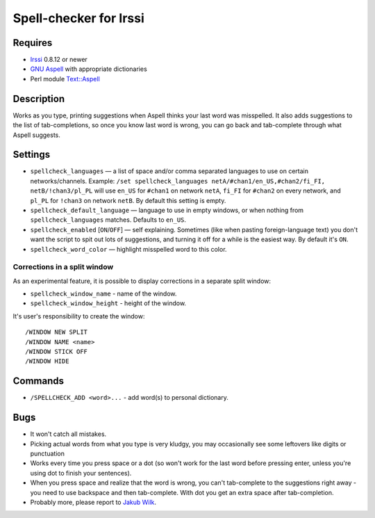 =======================
Spell-checker for Irssi
=======================

Requires
~~~~~~~~

* `Irssi`_ 0.8.12 or newer
* `GNU Aspell`_ with appropriate dictionaries
* Perl module `Text::Aspell`_

.. _Irssi:
   http://irssi.org/
.. _GNU Aspell:
   http://aspell.net/
.. _Text::Aspell:
   http://search.cpan.org/dist/Text-Aspell/

Description
~~~~~~~~~~~
Works as you type, printing suggestions when Aspell thinks your last
word was misspelled. It also adds suggestions to the list of
tab-completions, so once you know last word is wrong, you can go back
and tab-complete through what Aspell suggests.

Settings
~~~~~~~~

* ``spellcheck_languages`` — a list of space and/or comma separated
  languages to use on certain networks/channels. Example: ``/set
  spellcheck_languages netA/#chan1/en_US,#chan2/fi_FI,
  netB/!chan3/pl_PL`` will use ``en_US`` for ``#chan1`` on network
  ``netA``, ``fi_FI`` for ``#chan2`` on every network, and ``pl_PL`` for
  ``!chan3`` on network ``netB``. By default this setting is empty.
* ``spellcheck_default_language`` — language to use in empty windows,
  or when nothing from ``spellcheck_languages`` matches. Defaults to
  ``en_US``.
* ``spellcheck_enabled`` [``ON``/``OFF``] — self explaining. Sometimes
  (like when pasting foreign-language text) you don't want the script to
  spit out lots of suggestions, and turning it off for a while is the
  easiest way. By default it's ``ON``.
* ``spellcheck_word_color`` — highlight misspelled word to this color.

Corrections in a split window
^^^^^^^^^^^^^^^^^^^^^^^^^^^^^
As an experimental feature, it is possible to display corrections in a
separate split window:

* ``spellcheck_window_name`` - name of the window.
* ``spellcheck_window_height`` - height of the window.

It's user's responsibility to create the window::

   /WINDOW NEW SPLIT
   /WINDOW NAME <name>
   /WINDOW STICK OFF
   /WINDOW HIDE

Commands
~~~~~~~~
* ``/SPELLCHECK_ADD <word>...`` - add word(s) to personal dictionary.

Bugs
~~~~

* It won't catch all mistakes.
* Picking actual words from what you type is very kludgy, you may
  occasionally see some leftovers like digits or punctuation
* Works every time you press space or a dot (so won't work for the last
  word before pressing enter, unless you're using dot to finish your
  sentences).
* When you press space and realize that the word is wrong, you can't
  tab-complete to the suggestions right away - you need to use backspace
  and then tab-complete. With dot you get an extra space after
  tab-completion.
* Probably more, please report to `Jakub Wilk <jwilk@jwilk.net>`_.

.. vim:ts=3 sts=3 sw=3 et tw=72
